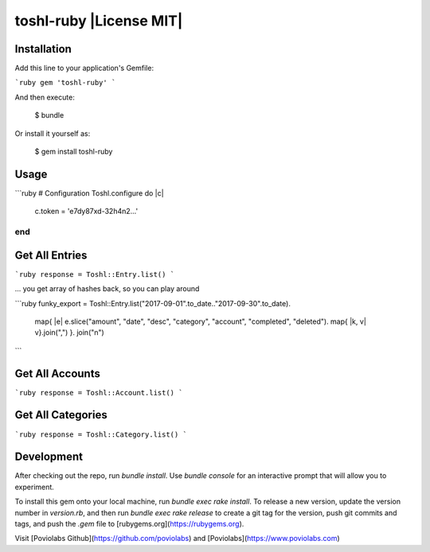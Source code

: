 toshl-ruby |License MIT|
==========================

Installation
--------------------------------

Add this line to your application's Gemfile:

```ruby
gem 'toshl-ruby'
```

And then execute:

    $ bundle

Or install it yourself as:

    $ gem install toshl-ruby

Usage
--------------------------------

```ruby
# Configuration
Toshl.configure do |c|
  c.token = 'e7dy87xd-32h4n2...'
end
```

Get All Entries
--------------------------------

```ruby
response = Toshl::Entry.list()
```

... you get array of hashes back, so you can play around

```ruby
funky_export = Toshl::Entry.list("2017-09-01".to_date.."2017-09-30".to_date).
  map{ |e| e.slice("amount", "date", "desc", "category", "account", "completed", "deleted").
  map{ |k, v| v}.join(",") }.
  join("\n")
```

Get All Accounts
--------------------------------

```ruby
response = Toshl::Account.list()
```

Get All Categories
--------------------------------

```ruby
response = Toshl::Category.list()
```

Development
--------------------------------

After checking out the repo, run `bundle install`. Use `bundle console` for an interactive prompt that will allow you to experiment.

To install this gem onto your local machine, run `bundle exec rake install`. To release a new version, update the version number in `version.rb`, and then run `bundle exec rake release` to create a git tag for the version, push git commits and tags, and push the `.gem` file to [rubygems.org](https://rubygems.org).

Visit [Poviolabs Github](https://github.com/poviolabs) and [Poviolabs](https://www.poviolabs.com)
